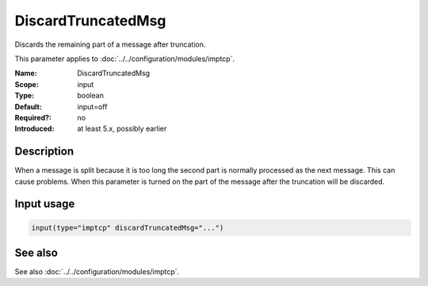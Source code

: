 .. _param-imptcp-discardtruncatedmsg:
.. _imptcp.parameter.input.discardtruncatedmsg:

DiscardTruncatedMsg
===================

.. index::
   single: imptcp; DiscardTruncatedMsg
   single: DiscardTruncatedMsg

.. summary-start

Discards the remaining part of a message after truncation.

.. summary-end

This parameter applies to :doc:`../../configuration/modules/imptcp`.

:Name: DiscardTruncatedMsg
:Scope: input
:Type: boolean
:Default: input=off
:Required?: no
:Introduced: at least 5.x, possibly earlier

Description
-----------
When a message is split because it is too long the second part is normally
processed as the next message. This can cause problems. When this parameter
is turned on the part of the message after the truncation will be discarded.

Input usage
-----------
.. _param-imptcp-input-discardtruncatedmsg:
.. _imptcp.parameter.input.discardtruncatedmsg-usage:

.. code-block:: rsyslog

   input(type="imptcp" discardTruncatedMsg="...")

See also
--------
See also :doc:`../../configuration/modules/imptcp`.
